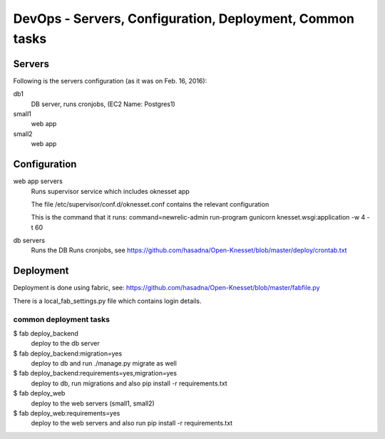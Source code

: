 ==========================================
DevOps - Servers, Configuration, Deployment, Common tasks
==========================================

Servers
============================

Following is the servers configuration (as it was on Feb. 16, 2016):
 
db1
  DB server, runs cronjobs, (EC2 Name: Postgres1)

small1
  web app

small2
  web app

Configuration
=============

web app servers
  Runs supervisor service which includes oknesset app
  
  The file /etc/supervisor/conf.d/oknesset.conf contains the relevant configuration
  
  This is the command that it runs: command=newrelic-admin run-program gunicorn knesset.wsgi:application -w 4 -t 60

db servers
  Runs the DB
  Runs cronjobs, see https://github.com/hasadna/Open-Knesset/blob/master/deploy/crontab.txt

Deployment
==========

Deployment is done using fabric, see: https://github.com/hasadna/Open-Knesset/blob/master/fabfile.py

There is a local_fab_settings.py file which contains login details.

common deployment tasks
-----------------------

$ fab deploy_backend
  deploy to the db server

$ fab deploy_backend:migration=yes
  deploy to db and run ./manage.py migrate as well
  
$ fab deploy_backend:requirements=yes,migration=yes
  deploy to db, run migrations and also pip install -r requirements.txt
  
$ fab deploy_web
  deploy to the web servers (small1, small2)

$ fab deploy_web:requirements=yes
  deploy to the web servers and also run pip install -r requirements.txt
